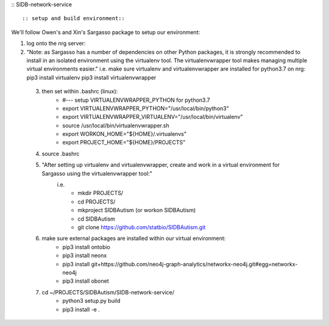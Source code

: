 :: SIDB-network-service ::

 :: setup and build environment::
We'll follow Owen's and Xin's Sargasso package to setup our environment:

1) log onto the nrg server:

2) "Note: as Sargasso has a number of dependencies on other Python packages, it is strongly recommended to install in an isolated environment using the virtualenv tool. The virtualenvwrapper tool makes managing multiple virtual environments easier."
   i.e. make sure virtualenv and virtualenvwrapper are installed for python3.7 on nrg:
   pip3 install virtualenv
   pip3 install virtualenvwrapper
   

 3) then set within .bashrc (linux):
     - #--- setup VIRTUALENVWRAPPER_PYTHON for python3.7
     - export VIRTUALENVWRAPPER_PYTHON="/usr/local/bin/python3"
     - export VIRTUALENVWRAPPER_VIRTUALENV="/usr/local/bin/virtualenv"
     - source /usr/local/bin/virtualenvwrapper.sh
     - export WORKON_HOME="${HOME}/.virtualenvs"
     - export PROJECT_HOME="${HOME}/PROJECTS"

 4) source .bashrc

 5) "After setting up virtualenv and virtualenvwrapper, create and work in a virtual environment for Sargasso using the virtualenvwrapper tool:"
     i.e.
      - mkdir PROJECTS/
      - cd PROJECTS/
      - mkproject SIDBAutism (or workon SIDBAutism)
      - cd SIDBAutism
      - git clone https://github.com/statbio/SIDBAutism.git

 6) make sure external packages are installed within our virtual environment:
      - pip3 install ontobio
      - pip3 install neonx
      - pip3 install git+https://github.com/neo4j-graph-analytics/networkx-neo4j.git#egg=networkx-neo4j
      - pip3 install obonet

 7) cd ~/PROJECTS/SIDBAutism/SIDB-network-service/
      - python3 setup.py build
      - pip3 install -e .
